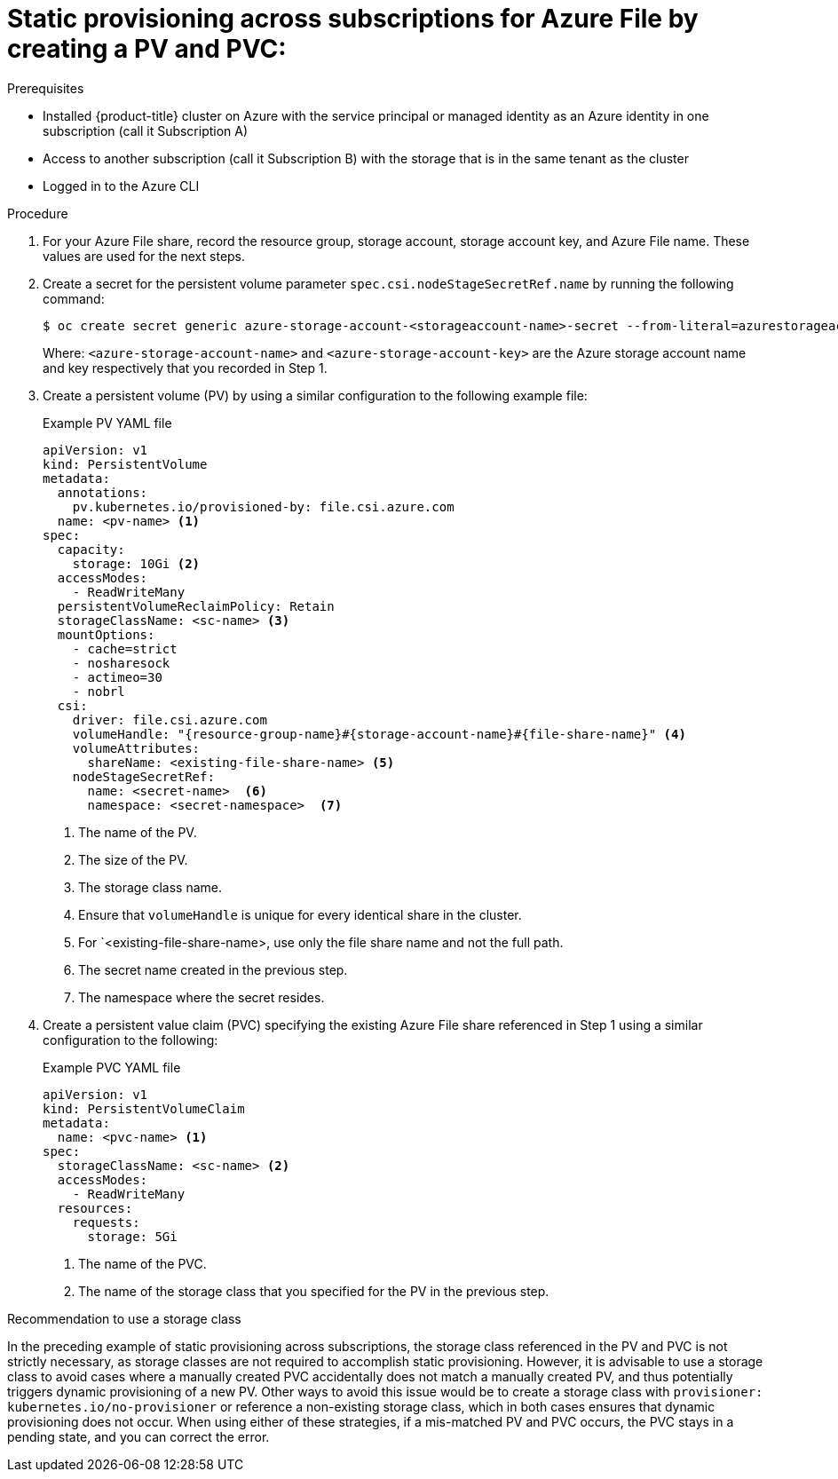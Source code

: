 // Module included in the following assemblies:
//
// * storage/container_storage_interface/persistent_storage-csi-azure-file.adoc
//
:_mod-docs-content-type: PROCEDURE
[id="persistent-storage-csi-azure-file-cross-sub-dynamic-pre-provisioning-pv-pvc-procedure_{context}"]
= Static provisioning across subscriptions for Azure File by creating a PV and PVC:

.Prerequisites
* Installed {product-title} cluster on Azure with the service principal or managed identity as an Azure identity in one subscription (call it Subscription A)

* Access to another subscription (call it Subscription B) with the storage that is in the same tenant as the cluster

* Logged in to the Azure CLI

.Procedure
. For your Azure File share, record the resource group, storage account, storage account key, and Azure File name. These values are used for the next steps.

. Create a secret for the persistent volume parameter `spec.csi.nodeStageSecretRef.name` by running the following command:
+
[source, terminal]
----
$ oc create secret generic azure-storage-account-<storageaccount-name>-secret --from-literal=azurestorageaccountname="<azure-storage-account-name>" --from-literal azurestorageaccountkey="<azure-storage-account-key>" --type=Opaque
----
+
Where:
`<azure-storage-account-name>` and `<azure-storage-account-key>` are the Azure storage account name and key respectively that you recorded in Step 1.

. Create a persistent volume (PV) by using a similar configuration to the following example file:
+
.Example PV YAML file
[source,terminal]
----
apiVersion: v1
kind: PersistentVolume
metadata:
  annotations:
    pv.kubernetes.io/provisioned-by: file.csi.azure.com
  name: <pv-name> <1>
spec:
  capacity:
    storage: 10Gi <2>
  accessModes:
    - ReadWriteMany
  persistentVolumeReclaimPolicy: Retain  
  storageClassName: <sc-name> <3>
  mountOptions:
    - cache=strict
    - nosharesock
    - actimeo=30
    - nobrl 
  csi:
    driver: file.csi.azure.com
    volumeHandle: "{resource-group-name}#{storage-account-name}#{file-share-name}" <4>
    volumeAttributes:
      shareName: <existing-file-share-name> <5>
    nodeStageSecretRef:
      name: <secret-name>  <6>
      namespace: <secret-namespace>  <7>
----
<1> The name of the PV.
<2> The size of the PV.
<3> The storage class name.
<4> Ensure that `volumeHandle` is unique for every identical share in the cluster.
<5> For `<existing-file-share-name>, use only the file share name and not the full path.
<6> The secret name created in the previous step.
<7> The namespace where the secret resides.

. Create a persistent value claim (PVC) specifying the existing Azure File share referenced in Step 1 using a similar configuration to the following:
+
.Example PVC YAML file
[source,yaml]
----
apiVersion: v1
kind: PersistentVolumeClaim
metadata:
  name: <pvc-name> <1>
spec:
  storageClassName: <sc-name> <2>
  accessModes:
    - ReadWriteMany
  resources:
    requests:
      storage: 5Gi
----
<1> The name of the PVC.
<2> The name of the storage class that you specified for the PV in the previous step.

.Recommendation to use a storage class
In the preceding example of static provisioning across subscriptions, the storage class referenced in the PV and PVC is not strictly necessary, as storage classes are not required to accomplish static provisioning. However, it is advisable to use a storage class to avoid cases where a manually created PVC accidentally does not match a manually created PV, and thus potentially triggers dynamic provisioning of a new PV. Other ways to avoid this issue would be to create a storage class with `provisioner: kubernetes.io/no-provisioner` or reference a non-existing storage class, which in both cases ensures that dynamic provisioning does not occur. When using either of these strategies, if a mis-matched PV and PVC occurs, the PVC stays in a pending state, and you can correct the error.